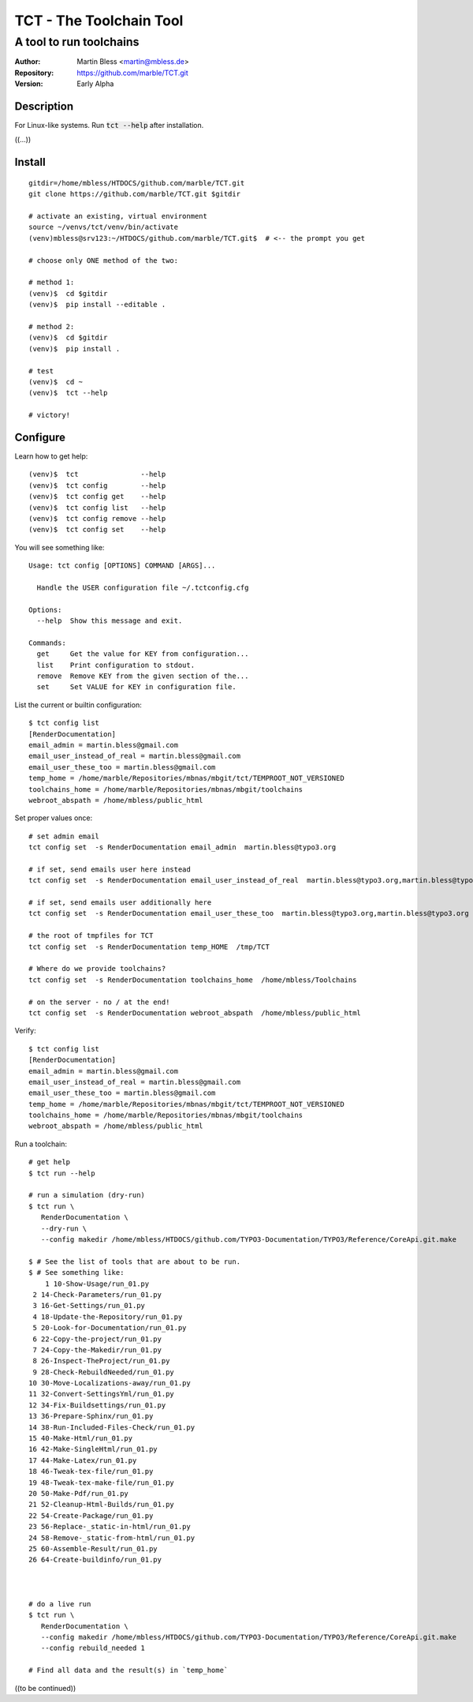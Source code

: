 

========================
TCT - The Toolchain Tool
========================


------------------------
A tool to run toolchains
------------------------

:Author:          Martin Bless <martin@mbless.de>
:Repository:      https://github.com/marble/TCT.git
:Version:         Early Alpha

.. highlight:: shell
.. default-role:: code

Description
===========

For Linux-like systems. Run `tct --help` after installation.

((...))


Install
=======

::

   gitdir=/home/mbless/HTDOCS/github.com/marble/TCT.git
   git clone https://github.com/marble/TCT.git $gitdir

   # activate an existing, virtual environment
   source ~/venvs/tct/venv/bin/activate
   (venv)mbless@srv123:~/HTDOCS/github.com/marble/TCT.git$  # <-- the prompt you get

   # choose only ONE method of the two:

   # method 1:
   (venv)$  cd $gitdir
   (venv)$  pip install --editable .

   # method 2:
   (venv)$  cd $gitdir
   (venv)$  pip install .

   # test
   (venv)$  cd ~
   (venv)$  tct --help

   # victory!


Configure
=========

Learn how to get help::

   (venv)$  tct               --help
   (venv)$  tct config        --help
   (venv)$  tct config get    --help
   (venv)$  tct config list   --help
   (venv)$  tct config remove --help
   (venv)$  tct config set    --help

.. highlight:: none

You will see something like::

   Usage: tct config [OPTIONS] COMMAND [ARGS]...

     Handle the USER configuration file ~/.tctconfig.cfg

   Options:
     --help  Show this message and exit.

   Commands:
     get     Get the value for KEY from configuration...
     list    Print configuration to stdout.
     remove  Remove KEY from the given section of the...
     set     Set VALUE for KEY in configuration file.

.. highlight:: shell


List the current or builtin configuration::

   $ tct config list
   [RenderDocumentation]
   email_admin = martin.bless@gmail.com
   email_user_instead_of_real = martin.bless@gmail.com
   email_user_these_too = martin.bless@gmail.com
   temp_home = /home/marble/Repositories/mbnas/mbgit/tct/TEMPROOT_NOT_VERSIONED
   toolchains_home = /home/marble/Repositories/mbnas/mbgit/toolchains
   webroot_abspath = /home/mbless/public_html


Set proper values once::

   # set admin email
   tct config set  -s RenderDocumentation email_admin  martin.bless@typo3.org

   # if set, send emails user here instead
   tct config set  -s RenderDocumentation email_user_instead_of_real  martin.bless@typo3.org,martin.bless@typo3.org

   # if set, send emails user additionally here
   tct config set  -s RenderDocumentation email_user_these_too  martin.bless@typo3.org,martin.bless@typo3.org

   # the root of tmpfiles for TCT
   tct config set  -s RenderDocumentation temp_HOME  /tmp/TCT

   # Where do we provide toolchains?
   tct config set  -s RenderDocumentation toolchains_home  /home/mbless/Toolchains

   # on the server - no / at the end!
   tct config set  -s RenderDocumentation webroot_abspath  /home/mbless/public_html


Verify::

   $ tct config list
   [RenderDocumentation]
   email_admin = martin.bless@gmail.com
   email_user_instead_of_real = martin.bless@gmail.com
   email_user_these_too = martin.bless@gmail.com
   temp_home = /home/marble/Repositories/mbnas/mbgit/tct/TEMPROOT_NOT_VERSIONED
   toolchains_home = /home/marble/Repositories/mbnas/mbgit/toolchains
   webroot_abspath = /home/mbless/public_html


Run a toolchain::

   # get help
   $ tct run --help

   # run a simulation (dry-run)
   $ tct run \
      RenderDocumentation \
      --dry-run \
      --config makedir /home/mbless/HTDOCS/github.com/TYPO3-Documentation/TYPO3/Reference/CoreApi.git.make

   $ # See the list of tools that are about to be run.
   $ # See something like:
       1 10-Show-Usage/run_01.py
    2 14-Check-Parameters/run_01.py
    3 16-Get-Settings/run_01.py
    4 18-Update-the-Repository/run_01.py
    5 20-Look-for-Documentation/run_01.py
    6 22-Copy-the-project/run_01.py
    7 24-Copy-the-Makedir/run_01.py
    8 26-Inspect-TheProject/run_01.py
    9 28-Check-RebuildNeeded/run_01.py
   10 30-Move-Localizations-away/run_01.py
   11 32-Convert-SettingsYml/run_01.py
   12 34-Fix-Buildsettings/run_01.py
   13 36-Prepare-Sphinx/run_01.py
   14 38-Run-Included-Files-Check/run_01.py
   15 40-Make-Html/run_01.py
   16 42-Make-SingleHtml/run_01.py
   17 44-Make-Latex/run_01.py
   18 46-Tweak-tex-file/run_01.py
   19 48-Tweak-tex-make-file/run_01.py
   20 50-Make-Pdf/run_01.py
   21 52-Cleanup-Html-Builds/run_01.py
   22 54-Create-Package/run_01.py
   23 56-Replace-_static-in-html/run_01.py
   24 58-Remove-_static-from-html/run_01.py
   25 60-Assemble-Result/run_01.py
   26 64-Create-buildinfo/run_01.py



   # do a live run
   $ tct run \
      RenderDocumentation \
      --config makedir /home/mbless/HTDOCS/github.com/TYPO3-Documentation/TYPO3/Reference/CoreApi.git.make
      --config rebuild_needed 1

   # Find all data and the result(s) in `temp_home`


((to be continued))